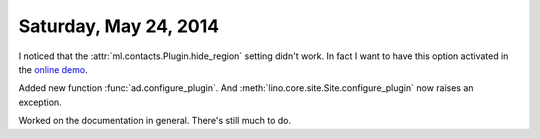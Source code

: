 ======================
Saturday, May 24, 2014
======================

I noticed that the :attr:`ml.contacts.Plugin.hide_region` setting
didn't work. In fact I want to have this option activated in the
`online demo <http://demo4.lino-framework.org/>`__.

Added new function :func:`ad.configure_plugin`.
And :meth:`lino.core.site.Site.configure_plugin` now raises an exception.

Worked on the documentation in general. There's still much to do.


